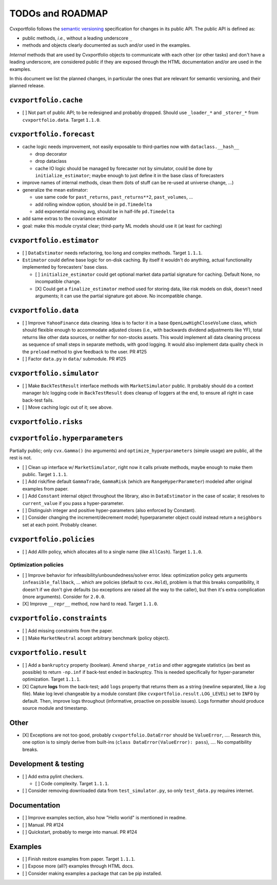 TODOs and ROADMAP
=================

Cvxportfolio follows the `semantic versioning <https://semver.org>`_
specification for changes in its public API. The public API is defined
as:

- public methods, *i.e.*, without a leading underscore ``_``
- methods and objects clearly documented as such and/or used in the examples.

*Internal* methods that are used by 
Cvxportfolio objects to communicate with each other (or other tasks) and don't
have a leading underscore, are considered public if they are exposed through 
the HTML documentation and/or are used in the examples.

In this document we list the planned
changes, in particular the ones that are relevant for semantic versioning, and 
their planned release.

``cvxportfolio.cache``
----------------------

- [ ] Not part of public API; to be redesigned and probably dropped. Should use
  ``_loader_*`` and ``_storer_*`` from ``cvxportfolio.data``. Target ``1.1.0``.

``cvxportfolio.forecast``
-------------------------

- cache logic needs improvement, not easily exposable to third-parties now with ``dataclass.__hash__``

  - drop decorator
  - drop dataclass
  - cache IO logic should be managed by forecaster not by simulator, could be done by ``initialize_estimator``; maybe enough to just
    define it in the base class of forecasters
- improve names of internal methods, clean them (lots of stuff can be re-used at universe change, ...)
- generalize the mean estimator:

  - use same code for ``past_returns``, ``past_returns**2``, ``past_volumes``, ...
  - add rolling window option, should be in ``pd.Timedelta``
  - add exponential moving avg, should be in half-life ``pd.Timedelta``
- add same extras to the covariance estimator
- goal: make this module crystal clear; third-party ML models should use it (at least for caching)

``cvxportfolio.estimator``
--------------------------

- [ ] ``DataEstimator`` needs refactoring, too long and complex methods. Target 
  ``1.1.1``. 
- ``Estimator`` could define base logic for on-disk caching. By itself it
  wouldn't do anything, actual functionality implemented by forecasters' base
  class.

  - [ ] ``initialize_estimator`` could get optional market data partial
    signature for caching. Default None, no incompatible change.
  - [X] Could get a ``finalize_estimator`` method used for storing
    data, like risk models on disk, doesn't need arguments; it can use the
    partial signature got above. No incompatible change.

``cvxportfolio.data``
--------------------------

- [ ] Improve ``YahooFinance`` data cleaning. Idea is to factor it in a 
  base ``OpenLowHighCloseVolume`` class, which should flexible enough to
  accommodate adjusted closes (i.e., with backwards dividend adjustments like
  YF), total returns like other data sources, or neither for non-stocks assets.
  This would implement all data cleaning process as sequence of small steps
  in separate methods, with good logging. It would also implement data quality
  check in the ``preload`` method to give feedback to the user. PR #125
- [ ] Factor ``data.py`` in ``data/`` submodule. PR #125

``cvxportfolio.simulator``
--------------------------
- [ ] Make ``BackTestResult`` interface methods with ``MarketSimulator`` 
  public. It probably should do a context manager b/c logging code in 
  ``BackTestResult`` does cleanup of loggers at the end, to ensure all right
  in case back-test fails. 
- [ ] Move caching logic out of it; see above.

``cvxportfolio.risks``
----------------------

``cvxportfolio.hyperparameters``
-------------------------
Partially public; only ``cvx.Gamma()`` (no arguments) and ``optimize_hyperparameters``
(simple usage) are public, all the rest is not.

- [ ] Clean up interface w/ ``MarketSimulator``, right now it calls private 
  methods, maybe enough to make them public. Target ``1.1.1``.
- [ ] Add risk/fine default ``GammaTrade``, ``GammaRisk`` (which are
  ``RangeHyperParameter``) modeled after original examples from paper.
- [ ] Add ``Constant`` internal object throughout the library, also in ``DataEstimator``
  in the case of scalar; it resolves to ``current_value`` if you pass a hyper-parameter.
- [ ] Distinguish integer and positive hyper-parameters (also enforced by Constant).
- [ ] Consider changing the increment/decrement model; hyperparameter object
  could instead return a ``neighbors`` set at each point. Probably cleaner.

``cvxportfolio.policies``
-------------------------

- [ ] Add `AllIn` policy, which allocates all to a single name (like 
  ``AllCash``). Target ``1.1.0``.

Optimization policies
~~~~~~~~~~~~~~~~~~~~~

- [ ] Improve behavior for infeasibility/unboundedness/solver error. Idea:
  optimization policy gets arguments ``infeasible_fallback``, ... which are
  policies (default to ``cvx.Hold``), problem is that this breaks
  compatibility, it doesn't if we don't give defaults (so exceptions are raised
  all the way to the caller), but then it's extra complication (more 
  arguments). Consider for ``2.0.0``.
- [X] Improve ``__repr__`` method, now hard to read. Target ``1.1.0``.

``cvxportfolio.constraints``
----------------------------

- [ ] Add missing constraints from the paper.
- [ ] Make ``MarketNeutral`` accept arbitrary benchmark (policy object).

``cvxportfolio.result``
-----------------------

- [ ] Add a ``bankruptcy`` property (boolean). Amend ``sharpe_ratio``
  and other aggregate statistics (as best as possible) to return ``-np.inf``
  if back-test ended in backruptcy. This is needed specifically for
  hyper-parameter optimization. Target ``1.1.1``.
- [X] Capture **logs** from the back-test; add ``logs`` property that returns
  them as a string (newline separated, like a .log file). Make log level
  changeable by a module constant (like ``cvxportfolio.result.LOG_LEVEL``) set
  to ``INFO`` by default. Then, improve logs throughout (informative, proactive
  on possible issues). Logs formatter should produce source module and
  timestamp.

Other 
-----

- [X] Exceptions are not too good, probably ``cvxportfolio.DataError`` should
  be ``ValueError``, .... Research this, one option is to simply derive from
  built-ins (``class DataError(ValueError): pass``), .... No compatibility
  breaks.

Development & testing
---------------------

- [ ] Add extra pylint checkers. 
  
  - [ ] Code complexity. Target ``1.1.1``. 
- [ ] Consider removing downloaded data from ``test_simulator.py``,
  so only ``test_data.py`` requires internet. 

Documentation
-------------

- [ ] Improve examples section, also how "Hello world" is mentioned in readme.
- [ ] Manual. PR #124
- [ ] Quickstart, probably to merge into manual. PR #124

Examples
--------

- [ ] Finish restore examples from paper. Target ``1.1.1``.
- [ ] Expose more (all?) examples through HTML docs.
- [ ] Consider making examples a package that can be pip installed.
